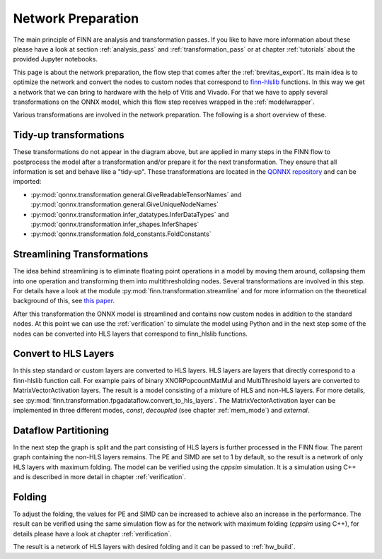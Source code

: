 .. _nw_prep:

*******************
Network Preparation
*******************

.. image:: img/nw-prep.png
   :scale: 70%
   :align: center

The main principle of FINN are analysis and transformation passes. If you like to have more information about these please have a look at section :ref:`analysis_pass` and :ref:`transformation_pass` or at chapter :ref:`tutorials` about the provided Jupyter notebooks.

This page is about the network preparation, the flow step that comes after the :ref:`brevitas_export`. Its main idea is to optimize the network and convert the nodes to custom nodes that correspond to `finn-hlslib <https://github.com/Xilinx/finn-hlslib>`_ functions. In this way we get a network that we can bring to hardware with the help of Vitis and Vivado. For that we have to apply several transformations on the ONNX model, which this flow step receives wrapped in the :ref:`modelwrapper`.

Various transformations are involved in the network preparation. The following is a short overview of these.

Tidy-up transformations
=======================

These transformations do not appear in the diagram above, but are applied in many steps in the FINN flow to postprocess the model after a transformation and/or prepare it for the next transformation. They ensure that all information is set and behave like a "tidy-up". These transformations are located in the `QONNX repository <https://github.com/fastmachinelearning/qonnx>`_ and can be imported:

* :py:mod:`qonnx.transformation.general.GiveReadableTensorNames` and :py:mod:`qonnx.transformation.general.GiveUniqueNodeNames`

* :py:mod:`qonnx.transformation.infer_datatypes.InferDataTypes` and :py:mod:`qonnx.transformation.infer_shapes.InferShapes`

* :py:mod:`qonnx.transformation.fold_constants.FoldConstants`

Streamlining Transformations
============================

The idea behind streamlining is to eliminate floating point operations in a model by moving them around, collapsing them into one operation and transforming them into multithresholding nodes. Several transformations are involved in this step. For details have a look at the module :py:mod:`finn.transformation.streamline` and for more information on the theoretical background of this, see `this paper <https://arxiv.org/pdf/1709.04060.pdf>`_.

After this transformation the ONNX model is streamlined and contains now custom nodes in addition to the standard nodes. At this point we can use the :ref:`verification` to simulate the model using Python and in the next step some of the nodes can be converted into HLS layers that correspond to finn_hlslib functions.

Convert to HLS Layers
=====================

In this step standard or custom layers are converted to HLS layers. HLS layers are layers that directly correspond to a finn-hlslib function call. For example pairs of binary XNORPopcountMatMul and MultiThreshold layers are converted to MatrixVectorActivation layers. The result is a model consisting of a mixture of HLS and non-HLS layers. For more details, see :py:mod:`finn.transformation.fpgadataflow.convert_to_hls_layers`. The MatrixVectorActivation layer can be implemented in three different modes, *const*, *decoupled* (see chapter :ref:`mem_mode`) and *external*.

Dataflow Partitioning
=====================

In the next step the graph is split and the part consisting of HLS layers is further processed in the FINN flow. The parent graph containing the non-HLS layers remains. The PE and SIMD are set to 1 by default, so the result is a network of only HLS layers with maximum folding. The model can be verified using the *cppsim* simulation. It is a simulation using C++ and is described in more detail in chapter :ref:`verification`.

Folding
=========

To adjust the folding, the values for PE and SIMD can be increased to achieve also an increase in the performance. The result can be verified using the same simulation flow as for the network with maximum folding (*cppsim* using C++), for details please have a look at chapter :ref:`verification`.

The result is a network of HLS layers with desired folding and it can be passed to :ref:`hw_build`.
